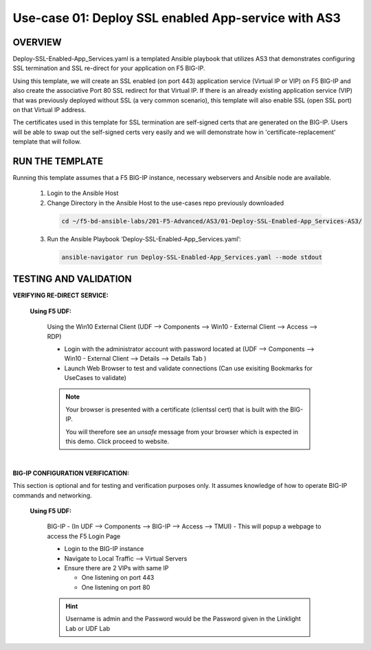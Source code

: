 Use-case 01: Deploy SSL enabled App-service with AS3
====================================================

OVERVIEW
--------
Deploy-SSL-Enabled-App_Services.yaml is a templated Ansible playbook that utilizes AS3 that demonstrates configuring SSL termination and SSL re-direct for your application on F5 BIG-IP. 

Using this template, we will create an SSL enabled (on port 443) application service (Virtual IP or VIP) on F5 BIG-IP and also create the associative Port 80 SSL redirect for that Virtual IP. If there is an already existing application service (VIP) that was previously deployed without SSL (a very common scenario), this template will also enable SSL (open SSL port) on that Virtual IP address.

The certificates used in this template for SSL termination are self-signed certs that are generated on the BIG-IP. Users will be able to swap out the self-signed certs very easily and we will demonstrate how in 'certificate-replacement' template that will follow.

RUN THE TEMPLATE
----------------
Running this template assumes that a F5 BIG-IP instance, necessary webservers and Ansible node are available.  


  1. Login to the Ansible Host

  2. Change Directory in the Ansible Host to the use-cases repo previously downloaded

    .. code::
    
        cd ~/f5-bd-ansible-labs/201-F5-Advanced/AS3/01-Deploy-SSL-Enabled-App_Services-AS3/

  3. Run the Ansible Playbook ‘Deploy-SSL-Enabled-App_Services.yaml’:

    .. code::
    
        ansible-navigator run Deploy-SSL-Enabled-App_Services.yaml --mode stdout

TESTING AND VALIDATION
-----------------------

**VERIFYING RE-DIRECT SERVICE:**

  **Using F5 UDF:**

    Using the Win10 External Client (UDF --> Components --> Win10 - External Client --> Access --> RDP)

    - Login with the administrator account with password located at (UDF --> Components --> Win10 - External Client --> Details --> Details Tab )
    - Launch Web Browser to test and validate connections (Can use exisiting Bookmarks for UseCases to validate)

    .. note::

      Your browser is presented with a certificate (clientssl cert) that is built with the BIG-IP.
      
      You will therefore see an `unsafe` message from your browser which is expected in this demo. Click proceed to website.

|

**BIG-IP CONFIGURATION VERIFICATION:**

This section is optional and for testing and verification purposes only. It assumes knowledge of how to operate BIG-IP commands and networking.

  **Using F5 UDF:**

    BIG-IP - (In UDF --> Components --> BIG-IP --> Access --> TMUI)  - This will popup a webpage to access the F5 Login Page

    - Login to the BIG-IP instance
    - Navigate to Local Traffic --> Virtual Servers
    - Ensure there are 2 VIPs with same IP

      - One listening on port 443
      - One listening on port 80
      
    .. hint::

      Username is admin and the Password would be the Password given in the Linklight Lab or UDF Lab